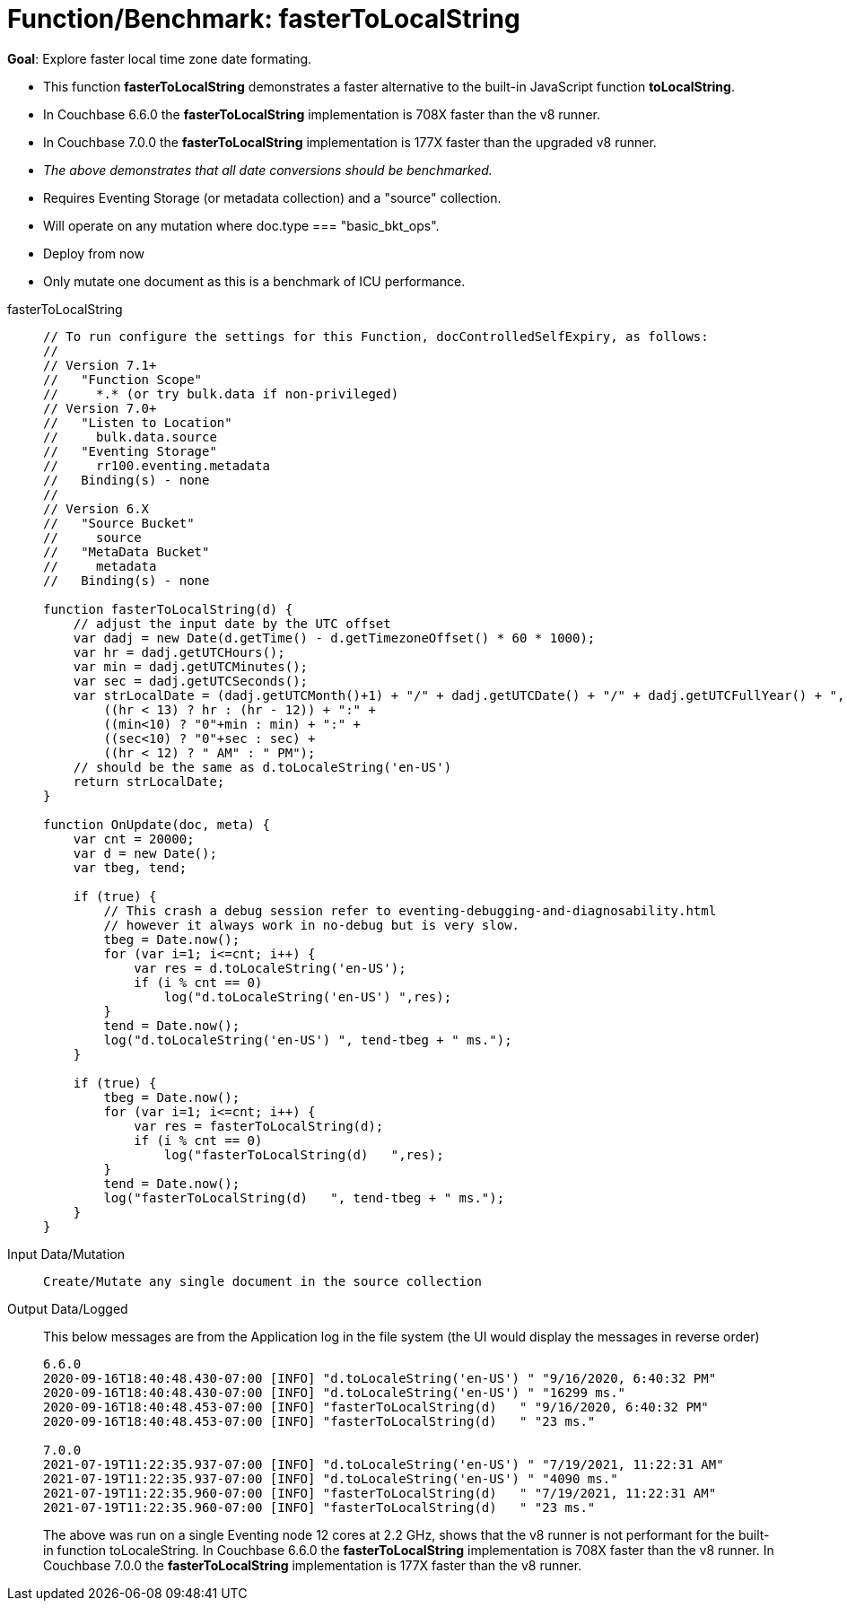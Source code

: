 = Function/Benchmark: fasterToLocalString 
:description: pass:q[Explore faster local time zone date formating.]
:page-edition: Enterprise Edition
:tabs:

*Goal*: {description}

* This function *fasterToLocalString*  demonstrates a faster alternative to the built-in JavaScript function *toLocalString*.
* In Couchbase 6.6.0 the *fasterToLocalString* implementation is 708X faster than the v8 runner.
* In Couchbase 7.0.0 the *fasterToLocalString* implementation is 177X faster than the upgraded v8 runner. 
* _The above demonstrates that all date conversions should be benchmarked._
* Requires Eventing Storage (or metadata collection) and a "source" collection.
* Will operate on any mutation where doc.type === "basic_bkt_ops".
* Deploy from now
* Only mutate one document as this is a benchmark of ICU performance.

[{tabs}] 
====
fasterToLocalString::
+
--
[source,javascript]
----
// To run configure the settings for this Function, docControlledSelfExpiry, as follows:
//
// Version 7.1+
//   "Function Scope"
//     *.* (or try bulk.data if non-privileged)
// Version 7.0+
//   "Listen to Location" 
//     bulk.data.source 
//   "Eventing Storage" 
//     rr100.eventing.metadata 
//   Binding(s) - none
//
// Version 6.X
//   "Source Bucket" 
//     source 
//   "MetaData Bucket" 
//     metadata 
//   Binding(s) - none

function fasterToLocalString(d) {
    // adjust the input date by the UTC offset
    var dadj = new Date(d.getTime() - d.getTimezoneOffset() * 60 * 1000);
    var hr = dadj.getUTCHours();
    var min = dadj.getUTCMinutes();
    var sec = dadj.getUTCSeconds();
    var strLocalDate = (dadj.getUTCMonth()+1) + "/" + dadj.getUTCDate() + "/" + dadj.getUTCFullYear() + ", " +
        ((hr < 13) ? hr : (hr - 12)) + ":" +
        ((min<10) ? "0"+min : min) + ":" +
        ((sec<10) ? "0"+sec : sec) +
        ((hr < 12) ? " AM" : " PM");
    // should be the same as d.toLocaleString('en-US')
    return strLocalDate;
}

function OnUpdate(doc, meta) {
    var cnt = 20000;
    var d = new Date();
    var tbeg, tend;

    if (true) {
        // This crash a debug session refer to eventing-debugging-and-diagnosability.html
        // however it always work in no-debug but is very slow.
        tbeg = Date.now();
        for (var i=1; i<=cnt; i++) {
            var res = d.toLocaleString('en-US');
            if (i % cnt == 0)
                log("d.toLocaleString('en-US') ",res);
        }
        tend = Date.now();
        log("d.toLocaleString('en-US') ", tend-tbeg + " ms.");
    }
    
    if (true) {
        tbeg = Date.now();
        for (var i=1; i<=cnt; i++) {
            var res = fasterToLocalString(d);
            if (i % cnt == 0)
                log("fasterToLocalString(d)   ",res);
        }
        tend = Date.now();
        log("fasterToLocalString(d)   ", tend-tbeg + " ms.");
    }
}
----
--

Input Data/Mutation::
+
--
[source,json]
----
Create/Mutate any single document in the source collection

----
--

Output Data/Logged::
+ 
-- 
This below messages are from the Application log in the file system (the UI would display the messages in reverse order)

[source,json]
----
6.6.0
2020-09-16T18:40:48.430-07:00 [INFO] "d.toLocaleString('en-US') " "9/16/2020, 6:40:32 PM"
2020-09-16T18:40:48.430-07:00 [INFO] "d.toLocaleString('en-US') " "16299 ms."
2020-09-16T18:40:48.453-07:00 [INFO] "fasterToLocalString(d)   " "9/16/2020, 6:40:32 PM"
2020-09-16T18:40:48.453-07:00 [INFO] "fasterToLocalString(d)   " "23 ms."

7.0.0
2021-07-19T11:22:35.937-07:00 [INFO] "d.toLocaleString('en-US') " "7/19/2021, 11:22:31 AM"
2021-07-19T11:22:35.937-07:00 [INFO] "d.toLocaleString('en-US') " "4090 ms."
2021-07-19T11:22:35.960-07:00 [INFO] "fasterToLocalString(d)   " "7/19/2021, 11:22:31 AM"
2021-07-19T11:22:35.960-07:00 [INFO] "fasterToLocalString(d)   " "23 ms."
----

The above was run on a single Eventing node 12 cores at 2.2 GHz, shows that the v8 runner is not 
performant for the built-in function toLocaleString. 
In Couchbase 6.6.0 the *fasterToLocalString* implementation is 708X faster than the v8 runner.
In Couchbase 7.0.0 the *fasterToLocalString* implementation is 177X faster than the v8 runner. 
--
====
